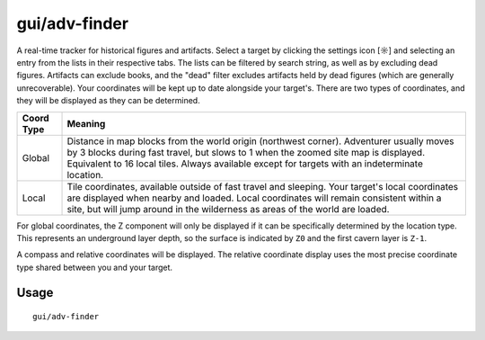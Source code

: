 gui/adv-finder
==============

.. dfhack-tool::
    :summary: Find and track historical figures and artifacts
    :tags: adventure armok inspection items units

A real-time tracker for historical figures and artifacts. Select a target by
clicking the settings icon [☼] and selecting an entry from the lists in
their respective tabs. The lists can be filtered by search string, as well as
by excluding dead figures. Artifacts can exclude books, and the "dead" filter
excludes artifacts held by dead figures (which are generally unrecoverable).
Your coordinates will be kept up to date alongside your target's. There are
two types of coordinates, and they will be displayed as they can be determined.

==========  ==========
Coord Type  Meaning
==========  ==========
Global      Distance in map blocks from the world origin (northwest corner).
            Adventurer usually moves by 3 blocks during fast travel, but slows
            to 1 when the zoomed site map is displayed. Equivalent to 16 local
            tiles. Always available except for targets with an indeterminate
            location.
Local       Tile coordinates, available outside of fast travel and sleeping.
            Your target's local coordinates are displayed when nearby and
            loaded. Local coordinates will remain consistent within a site, but
            will jump around in the wilderness as areas of the world are loaded.
==========  ==========

For global coordinates, the Z component will only be displayed if it can be
specifically determined by the location type. This represents an underground
layer depth, so the surface is indicated by ``Z0`` and the first cavern layer
is ``Z-1``.

A compass and relative coordinates will be displayed. The relative coordinate
display uses the most precise coordinate type shared between you and your
target.

Usage
-----

::

    gui/adv-finder
